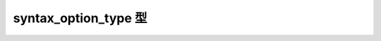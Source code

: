 syntax_option_type 型
=====================

.. cpp:enum:: regex_constants::syntax_option_type

   正規表現構文をカスタマイズするのに使用するフラグ。


   .. cpp:enumerator:: ECMAScript = 0

      正規表現エンジンが通常の文法を使用するよう指定する。この文法は ECMA-262 、ECMAScript 言語仕様 15 章 10 RegExp (Regular Expression) Objects（FWD.1）に示されているものと同じである。


   .. cpp:enumerator:: icase = 1 << 1

      文字コンテナシーケンスに対して正規表現マッチを大文字小文字を区別せずに行うことを指定する。


   .. cpp:enumerator:: nosubs = 1 << 2

      正規表現が文字コンテナシーケンスに対してマッチしたとき、与えられた :cpp:class:`match_results` 構造体に部分式マッチを格納しないことを指定する。


   .. cpp:enumerator:: optimize = 1 << 3

      正規表現エンジンに対して、マッチの高速化により注意を払うよう指定する。これを行うと正規表現オブジェクトの構築速度が低下する。検出不可能な作用がプログラム出力に現れることはない。


   .. cpp:enumerator:: collate = 1 << 4

      :regexp:`[a-b]` 形式の文字範囲がロカールを考慮することを指定する。


   .. cpp:enumerator:: single_line = 1 << 10

      メタ文字 :regexp:`^` および :regexp:`$` が内部の改行にマッチ\ **しない**\ことを指定する。これは Perl の既定と逆であることに注意していただきたい。Perl の /m（複数行）修飾子と反対である。


   .. cpp:enumerator:: not_dot_null = 1 << 11

      メタ文字 :regexp:`.` が null 文字 :regex-input:`\0` にマッチしないことを指定する。


   .. cpp:enumerator:: not_dot_newline = 1 << 12

      メタ文字 :regexp:`.` が改行文字 :regex-input:`\n` にマッチしないことを指定する。


   .. cpp:enumerator:: ignore_white_space = 1 << 13

      エスケープされていない空白類を無視するよう指定する。
